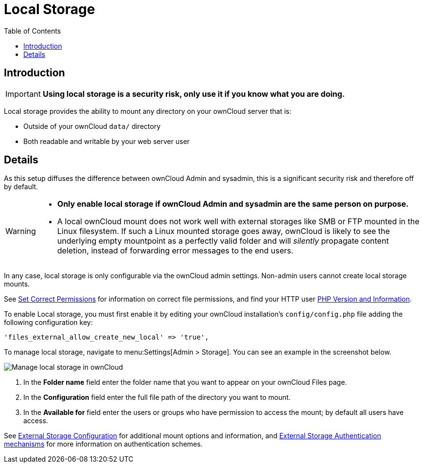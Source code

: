 = Local Storage
:toc: right
:description: Local storage provides the ability to mount any directory on your ownCloud server

== Introduction

IMPORTANT: *Using local storage is a security risk, only use it if you know what you are doing.*

{description} that is:

* Outside of your ownCloud `data/` directory
* Both readable and writable by your web server user

== Details

As this setup diffuses the difference between ownCloud Admin and sysadmin, this is a significant security risk and therefore off by default.

[WARNING]
====
* *Only enable local storage if ownCloud Admin and sysadmin are the same person on purpose.*
* A local ownCloud mount does not work well with external storages like SMB or FTP mounted in the Linux filesystem. If such a Linux mounted storage goes away, ownCloud is likely to see the underlying empty mountpoint as a perfectly valid folder and will _silently_ propagate content deletion, instead of forwarding error messages to the end users.
====

In any case, local storage is only configurable via the ownCloud admin settings. Non-admin users cannot create local storage mounts.

See
xref:installation/manual_installation/manual_installation.adoc#script-guided-installation[Set Correct Permissions]
for information on correct file permissions, and find your HTTP user
xref:configuration/general_topics/general_troubleshooting.adoc#php-version-and-information[PHP Version and Information].

To enable Local storage, you must first enable it by editing your ownCloud installation’s `config/config.php` file adding the following configuration key:

[source,php]
----
'files_external_allow_create_new_local' => 'true',
----

To manage local storage, navigate to menu:Settings[Admin > Storage]. You can see an example in the screenshot below.

image:configuration/files/external_storage/local.png[Manage local storage in ownCloud]

. In the *Folder name* field enter the folder name that you want to appear on your ownCloud Files page. 
. In the *Configuration* field enter the full file path of the directory you want to mount. 
. In the *Available for* field enter the users or groups who have permission to access the mount; by default all users have access.

See
xref:configuration/files/external_storage/configuration.adoc[External Storage Configuration]
for additional mount options and information, and
xref:configuration/files/external_storage/auth_mechanisms.adoc[External Storage Authentication mechanisms]
for more information on authentication schemes.
